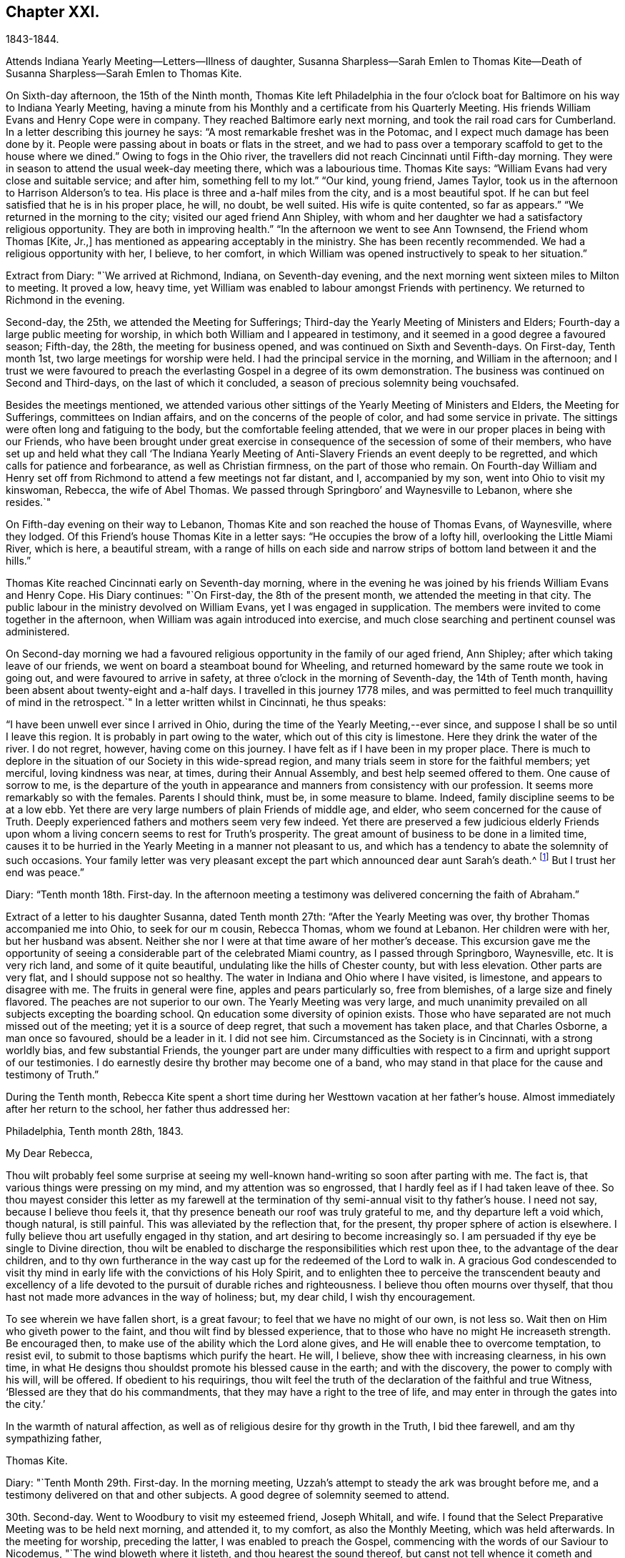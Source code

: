 == Chapter XXI.

1843-1844.

Attends Indiana Yearly Meeting--Letters--Illness of daughter,
Susanna Sharpless--Sarah Emlen to Thomas Kite--Death of
Susanna Sharpless--Sarah Emlen to Thomas Kite.

On Sixth-day afternoon, the 15th of the Ninth month,
Thomas Kite left Philadelphia in the four o`'clock boat
for Baltimore on his way to Indiana Yearly Meeting,
having a minute from his Monthly and a certificate from his Quarterly Meeting.
His friends William Evans and Henry Cope were in company.
They reached Baltimore early next morning, and took the rail road cars for Cumberland.
In a letter describing this journey he says:
"`A most remarkable freshet was in the Potomac,
and I expect much damage has been done by it.
People were passing about in boats or flats in the street,
and we had to pass over a temporary scaffold to get to the house where we dined.`"
Owing to fogs in the Ohio river,
the travellers did not reach Cincinnati until Fifth-day morning.
They were in season to attend the usual week-day meeting there,
which was a labourious time.
Thomas Kite says: "`William Evans had very close and suitable service; and after him,
something fell to my lot.`"
"`Our kind, young friend, James Taylor,
took us in the afternoon to Harrison Alderson`'s to tea.
His place is three and a-half miles from the city, and is a most beautiful spot.
If he can but feel satisfied that he is in his proper place, he will, no doubt,
be well suited.
His wife is quite contented, so far as appears.`"
"`We returned in the morning to the city; visited our aged friend Ann Shipley,
with whom and her daughter we had a satisfactory religious opportunity.
They are both in improving health.`"
"`In the afternoon we went to see Ann Townsend, the Friend whom Thomas +++[+++Kite, Jr.,]
has mentioned as appearing acceptably in the ministry.
She has been recently recommended.
We had a religious opportunity with her, I believe, to her comfort,
in which William was opened instructively to speak to her situation.`"

Extract from Diary: "`We arrived at Richmond, Indiana, on Seventh-day evening,
and the next morning went sixteen miles to Milton to meeting.
It proved a low, heavy time,
yet William was enabled to labour amongst Friends with pertinency.
We returned to Richmond in the evening.

Second-day, the 25th, we attended the Meeting for Sufferings;
Third-day the Yearly Meeting of Ministers and Elders;
Fourth-day a large public meeting for worship,
in which both William and I appeared in testimony,
and it seemed in a good degree a favoured season; Fifth-day, the 28th,
the meeting for business opened, and was continued on Sixth and Seventh-days.
On First-day, Tenth month 1st, two large meetings for worship were held.
I had the principal service in the morning, and William in the afternoon;
and I trust we were favoured to preach the everlasting
Gospel in a degree of its owm demonstration.
The business was continued on Second and Third-days, on the last of which it concluded,
a season of precious solemnity being vouchsafed.

Besides the meetings mentioned,
we attended various other sittings of the Yearly Meeting of Ministers and Elders,
the Meeting for Sufferings, committees on Indian affairs,
and on the concerns of the people of color, and had some service in private.
The sittings were often long and fatiguing to the body,
but the comfortable feeling attended,
that we were in our proper places in being with our Friends,
who have been brought under great exercise in
consequence of the secession of some of their members,
who have set up and held what they call '`The Indiana Yearly Meeting
of Anti-Slavery Friends an event deeply to be regretted,
and which calls for patience and forbearance, as well as Christian firmness,
on the part of those who remain.
On Fourth-day William and Henry set off from Richmond
to attend a few meetings not far distant,
and I, accompanied by my son, went into Ohio to visit my kinswoman, Rebecca,
the wife of Abel Thomas.
We passed through Springboro`' and Waynesville to Lebanon, where she resides.`"

On Fifth-day evening on their way to Lebanon,
Thomas Kite and son reached the house of Thomas Evans, of Waynesville, where they lodged.
Of this Friend`'s house Thomas Kite in a letter says:
"`He occupies the brow of a lofty hill, overlooking the Little Miami River,
which is here, a beautiful stream,
with a range of hills on each side and narrow
strips of bottom land between it and the hills.`"

Thomas Kite reached Cincinnati early on Seventh-day morning,
where in the evening he was joined by his friends William Evans and Henry Cope.
His Diary continues: "`On First-day, the 8th of the present month,
we attended the meeting in that city.
The public labour in the ministry devolved on William Evans,
yet I was engaged in supplication.
The members were invited to come together in the afternoon,
when William was again introduced into exercise,
and much close searching and pertinent counsel was administered.

On Second-day morning we had a favoured religious
opportunity in the family of our aged friend,
Ann Shipley; after which taking leave of our friends,
we went on board a steamboat bound for Wheeling,
and returned homeward by the same route we took in going out,
and were favoured to arrive in safety, at three o`'clock in the morning of Seventh-day,
the 14th of Tenth month, having been absent about twenty-eight and a-half days.
I travelled in this journey 1778 miles,
and was permitted to feel much tranquillity of mind in the retrospect.`"
In a letter written whilst in Cincinnati, he thus speaks:

"`I have been unwell ever since I arrived in Ohio,
during the time of the Yearly Meeting,--ever since,
and suppose I shall be so until I leave this region.
It is probably in part owing to the water, which out of this city is limestone.
Here they drink the water of the river.
I do not regret, however, having come on this journey.
I have felt as if I have been in my proper place.
There is much to deplore in the situation of our Society in this wide-spread region,
and many trials seem in store for the faithful members; yet merciful,
loving kindness was near, at times, during their Annual Assembly,
and best help seemed offered to them.
One cause of sorrow to me,
is the departure of the youth in appearance and
manners from consistency with our profession.
It seems more remarkably so with the females.
Parents I should think, must be, in some measure to blame.
Indeed, family discipline seems to be at a low ebb.
Yet there are very large numbers of plain Friends of middle age, and elder,
who seem concerned for the cause of Truth.
Deeply experienced fathers and mothers seem very few indeed.
Yet there are preserved a few judicious elderly Friends upon
whom a living concern seems to rest for Truth`'s prosperity.
The great amount of business to be done in a limited time,
causes it to be hurried in the Yearly Meeting in a manner not pleasant to us,
and which has a tendency to abate the solemnity of such occasions.
Your family letter was very pleasant except the
part which announced dear aunt Sarah`'s death.^
footnote:[Sarah Hayes, a valuable elder of Fallowfield Monthly Meeting,
and sister of Thomas Kite`'s mother.
Her death occurred Ninth month 16th, 1843.]
But I trust her end was peace.`"

Diary: "`Tenth month 18th. First-day.
In the afternoon meeting a testimony was delivered concerning the faith of Abraham.`"

Extract of a letter to his daughter Susanna, dated Tenth month 27th:
"`After the Yearly Meeting was over, thy brother Thomas accompanied me into Ohio,
to seek for our m cousin, Rebecca Thomas, whom we found at Lebanon.
Her children were with her, but her husband was absent.
Neither she nor I were at that time aware of her mother`'s decease.
This excursion gave me the opportunity of seeing a
considerable part of the celebrated Miami country,
as I passed through Springboro, Waynesville, etc.
It is very rich land, and some of it quite beautiful,
undulating like the hills of Chester county, but with less elevation.
Other parts are very flat, and I should suppose not so healthy.
The water in Indiana and Ohio where I have visited, is limestone,
and appears to disagree with me.
The fruits in general were fine, apples and pears particularly so, free from blemishes,
of a large size and finely flavored.
The peaches are not superior to our own.
The Yearly Meeting was very large,
and much unanimity prevailed on all subjects excepting the boarding school.
Qn education some diversity of opinion exists.
Those who have separated are not much missed out of the meeting;
yet it is a source of deep regret, that such a movement has taken place,
and that Charles Osborne, a man once so favoured, should be a leader in it.
I did not see him.
Circumstanced as the Society is in Cincinnati, with a strong worldly bias,
and few substantial Friends,
the younger part are under many difficulties with respect to a
firm and upright support of our testimonies.
I do earnestly desire thy brother may become one of a band,
who may stand in that place for the cause and testimony of Truth.`"

During the Tenth month,
Rebecca Kite spent a short time during her Westtown vacation at her father`'s house.
Almost immediately after her return to the school, her father thus addressed her:

Philadelphia, Tenth month 28th, 1843.

My Dear Rebecca,

Thou wilt probably feel some surprise at seeing my
well-known hand-writing so soon after parting with me.
The fact is, that various things were pressing on my mind,
and my attention was so engrossed, that I hardly feel as if I had taken leave of thee.
So thou mayest consider this letter as my farewell at the
termination of thy semi-annual visit to thy father`'s house.
I need not say, because I believe thou feels it,
that thy presence beneath our roof was truly grateful to me,
and thy departure left a void which, though natural, is still painful.
This was alleviated by the reflection that, for the present,
thy proper sphere of action is elsewhere.
I fully believe thou art usefully engaged in thy station,
and art desiring to become increasingly so.
I am persuaded if thy eye be single to Divine direction,
thou wilt be enabled to discharge the responsibilities which rest upon thee,
to the advantage of the dear children,
and to thy own furtherance in the way cast up for the redeemed of the Lord to walk in.
A gracious God condescended to visit thy mind in early
life with the convictions of his Holy Spirit,
and to enlighten thee to perceive the transcendent beauty and excellency of
a life devoted to the pursuit of durable riches and righteousness.
I believe thou often mourns over thyself,
that thou hast not made more advances in the way of holiness; but, my dear child,
I wish thy encouragement.

To see wherein we have fallen short, is a great favour;
to feel that we have no might of our own, is not less so.
Wait then on Him who giveth power to the faint, and thou wilt find by blessed experience,
that to those who have no might He increaseth strength.
Be encouraged then, to make use of the ability which the Lord alone gives,
and He will enable thee to overcome temptation, to resist evil,
to submit to those baptisms which purify the heart.
He will, I believe, show thee with increasing clearness, in his own time,
in what He designs thou shouldst promote his blessed cause in the earth;
and with the discovery, the power to comply with his will, will be offered.
If obedient to his requirings,
thou wilt feel the truth of the declaration of the faithful and true Witness,
'`Blessed are they that do his commandments,
that they may have a right to the tree of life,
and may enter in through the gates into the city.`'

In the warmth of natural affection,
as well as of religious desire for thy growth in the Truth, I bid thee farewell,
and am thy sympathizing father,

Thomas Kite.

Diary: "`Tenth Month 29th. First-day.
In the morning meeting, Uzzah`'s attempt to steady the ark was brought before me,
and a testimony delivered on that and other subjects.
A good degree of solemnity seemed to attend.

30th. Second-day.
Went to Woodbury to visit my esteemed friend, Joseph Whitall, and wife.
I found that the Select Preparative Meeting was to be held next morning, and attended it,
to my comfort, as also the Monthly Meeting, which was held afterwards.
In the meeting for worship, preceding the latter, I was enabled to preach the Gospel,
commencing with the words of our Saviour to Nicodemus,
"`The wind bloweth where it listeth, and thou hearest the sound thereof,
but canst not tell whence it cometh and whither it goeth;
so is every one that is born of the Spirit.`'

Eleventh month 1st. Fourth-day.
Went with my wife to Germantown, to attend the funeral of my aged relative, Lydia Jones.
At the ground I had a short testimony to deliver in much weakness.
The inward feeling of corruption has of late much attended me,
and the need of forgiveness,
together with the washing of regeneration and the renewing of the Holy Ghost.

2nd. Fifth-day.
A large assembly at our week-day meeting, by reason of a marriage.
Best help was near, quieting and settling the minds of many;
so that unexpectedly we had a good meeting,
and testimony was borne to the sufficiency of the immediate
teaching of the Lord Jesus Christ by his Spirit.

9th. Fifth-day.
My wife being under appointment,
and I invited to attend the marriage of Lloyd Balderston and Catharine Canby,
we were present on the occasion.
The deportment of my young friends, and their manner of speaking, were satisfactory.
We had a religious opportunity in the evening, in which something was communicated.
The glorious condition of the redeemed,
who have been prepared to stand before the Throne, and to sing the new song,
was the principal theme.`"

Thomas Kite to his daughter Rebecca.

Eleventh month 6th.

This has been the day of our Quarterly Meeting;
of course a day of exercise and anxiety to me.
I understand the women had a trying time.
We had also one rather of suffering.
But it is nothing new for those who are honestly endeavouring to fill
up the measure of duty to have to partake of sufferings.
If we can but be favoured to bear it in a proper spirit,
it will assuredly be sanctified to us,
and tend to our advancement towards that kingdom where
sorrow and suffering are no more experienced.

To the Same.

Eleventh month 18th.

The occurrences at Westtown strikingly illustrate the uncertainty of temporal things;
the school opened under favourable auspices and looked smiling; in a few days,
indisposition was common with teachers and scholars, and since,
a few cases of a dreadful disease +++[+++scarlet fever]
has appeared.
But however changeable the events which happened in our lot, the Lord reigneth,
and in his boundless goodness He can bless every dispensation to his dear children,
and will do it?
as He is rightly sought unto.
That this may be the effect of my dear daughter`'s share of the present affliction,
and of all others, is the desire of her affectionate father.

Diary: "`Eleventh month 21st. I attended the North Meeting from a secret impulse.
It proved through Divine favour a comfortable time.
I stood up and recited the Apostle Peter`'s petition for the believers,
as contained in his first general epistle, '`The God of all grace,
who hath called us unto his eternal glory by Christ Jesus,
after that ye have suffered awhile, make you perfect, stablish, strengthen, settle you;
to Him be glory and dominion forever and ever.
Amen.`'
I had an open and relieving time in testimony,
and was followed by Elizabeth Pitfield in a lively communication,
after which Sarah Hillman was solemnly engaged in supplication.

25th. Seventh-day.
This day I was remarkably engaged in private labour,
having had four religious opportunities, two with individuals,
one with a Friend and his wife, and the other with a mother and her daughter,
all to good satisfaction, being enabled to enter into sympathy with deeply-tried minds,
and strengthened to offer them encouragement, as well as to extend counsel to others.

26th. First-day.
The morning meeting was silent.
In the afternoon I had a testimony to bear, reviving this passage from Ecclesiasticus,
'`My son, if thou come to serve the Lord, prepare thy soul for temptation.`'
The discouraged were addressed, and various promises revived of a consoling character.
The evening meeting was large, and William Evans ministered therein acceptably.

28th. Third-day.
At Frankford Monthly Meeting.
I was drawn forth in supplication.

Twelfth month 3rd. First-day.
I was engaged in testimony in the morning and again in the afternoon,
on each occasion to the relief of my mind.
My concern of the morning was of a more general nature;
in the afternoon a tried and afflicted state was much before me;
such were encouraged to trust in the Lord;
and the passage from one of the Apochryphal books was rehearsed,
'`Look at the generations of old, and see,
did ever any trust in the Lord and was confounded?
or did any abide in his fear and was forsaken?
or whom did He ever despise that called upon Him?`'
In the evening our friend, John Pease, ministered to a very large and, apparently,
a very attentive auditory.`"

In writing to his son in Cincinnati, a few days previous to the last date,
Thomas Kite thus unfolds the earnest concern that dwelt upon his mind:
"`If anything interesting should occur in your Monthly Meeting, please let me know of it.
I feel much solicitude for Friends of your city, that they may be sound in principle,
consistent in practice, and witness a growth in vital religion.
For none of them am I '`more concerned than for thee, my beloved son.
Mayest thou be strengthened to bear the cross of Christ faithfully,
and follow the Captain of salvation in the way of his own blessed leadings.
Then, I am satisfied, He would guide thee by his counsel even in the things of this life,
but eminently so as regards those things which pertain to the spiritual life.
Though eternal life be the great promise of the Gospel,
yet temporal blessings are not excluded.
'`Seek ye first the kingdom of Heaven and the
righteousness thereof,`' said our Holy Redeemer,
'`and all these things,`' alluding to what we need
for the comfort and support of our bodies,
'`shall be added unto you.`'

Diary: "`Twelfth month 6th. Fourth-day.
Much depressed under a sense of my unworthiness;
nevertheless feeling a gentle drawing to attend the meeting for the Southern District,
I went to it, and was somewhat refreshed.
A circumstance related in chapter 13th of the second book of Kings,
was brought before me, '`And Elisha died, and they buried him.
And the bands of the Moabites invaded the land at the coming in of the year;
and it came to pass, as they were burying a man, that behold, they spied a band of men;
and they cast the man in the sepulchre of Elisha;
and when the man was let down and touched the bones of Elisha, he revived,
and stood up on his feet.`'
A communication was delivered on the subject, with some enlargement of heart,
and to a degree of comfort.
Our friend, Lydia Dean, afterwards ministered acceptably.

24th. First-day.
Since the last record I have been occasionally engaged in small religious services,
but there has not been an openness to note them down.
My prevailing feelings have been those of depression,
under a deep consciousness of having fallen short,
and a conviction of the need of experiencing the
further operation of the baptism which cleanses.
This day, however, I appeared in testimony in our morning meeting,
commencing with the words of the apostle, '`There remaineth, therefore,
a rest to the people of God.`'`"

Thomas Kite to his daughter Susanna.

Twelfth month 22nd, 1843.

My Dear Daughter:--By a letter from thy sister to her aunt Mary,
we have heard today of the sickness of thy little Elizabeth.
We sympathize with thee in this renewed call upon thy maternal solicitude,
but hope thou wilt be strengthened to confide in the
goodness and superintending care of thy heavenly Parent.
How many are the anxieties and troubles through which we have to pass,
and yet bow consoling to believe that they all
are designed to work together for our good.
"`These light afflictions, which are but for a moment,
shall work out for us a far more exceeding and eternal weight of glory.`"
Such is the testimony of that dignified apostle,
who had learned in whatever state he was,
"`therewith to be content,`" and who exhorted others "`to rejoice evermore,
and in everything give thanks.`"
This is what I believe my clear Susanna is aiming at;
yet it is sometimes difficult to come to, but through Divine aid, not unattainable.
How striking is the trust and confidence displayed by the prophet, when he said,
"`Although the fig tree shall not blossom, neither shall fruit be in the vine:
the labour of the olive shall fail, and the fields shall yield no meat;
the flock shall be cut off from the fold, and there shall be no herd in the stall;
yet I will rejoice in the Lord, I will joy in the God of my salvation.`"

Diary: "`Twelfth month 27th. Fourth-day.
At the Western Meeting I was enabled to approach
the Throne of Grace in vocal supplication.

30th. Seventh-day.
Attended the funeral of Amy, a daughter of my friends, B. and A. Albertson,
who died of scarlet fever, aged three and a half years.
In the evening my wife and I were with the family,
and an opportunity of religious retirement occurred, in which I had service,
both in ministry and prayer.

31st. First-day.
I was silent at the three meetings.
In the evening my wife and I sat awhile with our friends, Joseph and Hannah Snowdon,
whose daughter Jane died in the morning of scarlet fever.
I had to address the bereaved parents with words of comfort.

First month 1st, 1844.
Second-day.
I attended the funeral of the dear child mentioned above.
Sitting with the parents and a few friends, preparatory to removing the body,
a sweet solemnity prevailed, and our friend, Elizabeth Evans, ministered acceptably;
after which I revived the case of the disciples, when they were assembled,
the doors being shut, for fear of the Jews.
It is recorded, '`that then came Jesus and stood in the midst, and saith unto them,
Peace be unto you; and when He had so said, He showed them his hands and his side.

2nd. Third-day.
At the North Meeting, where was a marriage.
I had to speak of the calling of Nathanael.
Afterwards our friend, Samuel Bettle, appeared in testimony.
It seemed a favoured meeting.`"

Thomas Kite to his daughter Rebecca.

First month 5th, 1844.

There are many cases of scarlet fever in the city, I believe, as well as in the country.
On Seventh-day last I was at the funeral of little Amy Albertson;
on Second-day that of Jane Snowdon; on Fourth-day, that of a child of Levi B. Stokes,
each having died with that disease.
T+++.+++ F. Scattergood`'s daughter is low with it, and B. A.`'s son Charles, has been taken sick.
Samuel Leeds`' wife died a few nights since; she had a cold,
but her removal was sudden and unexpected.
Many are the warnings the living have, and yet too few seem to take it to heart.
A preparation for the everlasting kingdom of
righteousness and peace is the one thing needful,
yet how many are passing along without earnestly seeking it!
Mayest thou and I, my daughter, be of the number of the wise in heart,
who are taking the counsel of Him who is the way, the truth, and the life,
as well as the Light of men.
"`Walk while ye have the light, lest darkness come upon you;
for he that walketh in darkness knoweth not whither he goeth.
While ye have the light, believe in the light, that ye may be the children of the light.`"

I have been pleasantly engaged today.
John Jones`' legacy was divided amongst the members of the school corporation,
to distribute to necessitous individuals.
I obtained some for thy aunt Mary`'s friend, A. D., for Susan K., E. H.,
thy grandmother`'s acquaintance, R. Y., and divers others.

To the Same.

First month 13th.

I take a small piece of paper because I have little to say,
yet was unwilling to permit the stage to depart without some testimonial of my regard.
My desire for thee, as for myself is, that as we grow in years,
we may experience a greater willingness to bear the cross of our Holy Redeemer,
and become qualified by experience to say, with a devoted follower of the Lord Jesus,
"`I am crucified with Christ, nevertheless I live; yet, not I, but Christ liveth in me;
and the life which I now live in the flesh, is by faith in the Son of man, who loved me,
and gave himself for me.`"

Diary: Same date.
"`Seventh-day.
For many days past, I have felt, to my humiliation, the prevalence of the carnal mind;
but this day I have, through mercy, been renewed with some sensations of the Divine life,
so that I was enabled in some degree, to enter into sympathy with, and minister to,
a friend, who hath many temptations and trials to endure.

14th. First-day.
I was once more enabled to bear a public testimony in our morning meeting,
in sympathy with some sincere-hearted travellers, who are under discouragement,
because of the withdrawing of the light of their dear Master`'s countenance.
I commenced with the words of our Lord, '`Can the children of the bride-chamber fast,
while the bridegroom is with them?
the days will come when the bridegroom shall be taken away from them,
and then shall they fast in those days.`'
Silence was my lot in the other meetings,
and aspirations arose in them to the Fountain of Purity,
that I may be washed and purified,
and made meet for the inheritance of the saints in light.

16th. Third-day.
My friend, Samuel Spencer, has come to town for medical advice, and is very ill.
Calling at the house where he is confined, I was invited to see him.
He seemed clear in his mind.
I apprehended the time of his dismissal from this state of being was near, and felt,
and had to express my trust, that all would be well;
'`not by works of righteousness which we have done, but of his mercy He saveth us,
by the washing of regeneration, and the renewing of the Holy Ghost.`'
19th. Sixth-day.
I was permitted to dip into feeling with an exercised traveller towards the city of God,
and to hand forth a word of encouragement.

20th. Seventh-day.
This morning I met with two dear friends,
who had been passing through deep conflict of spirit,
of which I was renewedly made sensible, and to whom way opened to minister.

22nd. Second-day.
I went to Moreland, and attended the funeral of Samuel Spencer,
who deceased the night of the 19th inst.
His death is a great loss to the meeting he belonged to,
as well as to his near connections.
A sweet feeling of the blessedness of the everlasting rest of the righteous attended;
and a firm belief that he had been through redeeming love and mercy,
prepared to enter into it.
I had to express the substance of these feelings, as did also our friend, Alice Knight.

26th. Sixth-day.
A day of deep depression and mental conflict; yet,
calling on business at a friend`'s house in the evening, my mind became tranquillized,
and I was enabled to minister, to my comfort, to some present,
who were no strangers to hidden exercises and baptisms unto death.

28th. First-day.
The states were respectively addressed of such as such
as think themselves rich whilst they are poor,
being destitute of the true riches; and of such as feel themselves poor,
yet being the Lord`'s poor, and trusting in Him, may be considered to be rich in faith,
and heirs of the kingdom which He hath promised to them that love Him.`"

Thomas Kite to his daughter Rebecca.

Second month 3rd.

In conclusion,
the desire again arises that thou may give thyself without reserve to the Lord.
"`Ye are not your own, but are bought with a price;
wherefore glorify God with your bodies and with your spirits which are his.`"
Salute in my name dear Abby Williams;
tell her that "`all things shall work together for good to them that love
God;`" and "`He that keepeth Israel shall neither slumber nor sleep.`"

Diary: Second month 15th. Fifth-day.
During the interval since the last record,
I have passed through some seasons of deep depression.
In our mid-week meeting on the 8th inst., I was raised up to minister,
which afforded a peaceful feeling to my mind.
Again I was permitted to sympathize with the mourners on First-day afternoon the 11th,
and have of late had some service in private opportunities.
In our meeting today I arose with a sweet impression,
and was helped to open doctrine and counsel from the words of the apostle,
'`I beseech you brethren, by the mercies of God,
that ye present your bodies a living sacrifice, holy and acceptable unto God,
which is your reasonable service; and be ye not conformed to this world,
but be ye transformed in the spirit of your mind,
that ye may prove what is that good and acceptable and
perfect will of God concerning you.`'

Second month.
On the morning of one of the First-days of the week this month,
(probably the 11th,) Thomas Kite was led sweetly to address his family.
He said he remembered that the Saviour said to his disciples,
"`Ye are the Light of the world;`" and again He said, "`I am the Light of the world.`"
He then expressed his earnest desire that those present
might so partake of the Light of the Saviour,
as to shine in their respective places, and be as lights in the world.

On the 18th he wrote to a young friend;
"`The work of the soul`'s redemption is a great work;
and many conflicts of spirit we must all pass through in whom this work is going on.
If the Great Master has any special service for thee in his Church,
beyond being a preacher of righteousness in life and conversation,
which every follower of Christ is called to, He will not fail to manifest it to thee,
and in his own time endue with strength and clearness for his own work.
Be thou faithful in a little, and He will make thee ruler over more.`"

Diary: Second month 22nd. Fifth-day.
"`Having for a considerable time felt drawings to visit
Friends of Salem Quarterly Meeting in their different meetings,
I obtained a minute for that purpose from our Monthly Meeting held this day.
Dougan and Asenath Clark were with us,
being about to embark for Great Britain on a religious visit.

25th. First-day.
In the afternoon I was drawn into sympathy with the afflicted of various classes.
I was engaged in communication, beginning with the words of our Lord,
'`Blessed are they that mourn, for they shall be comforted.`'

26th. Second-day.
My brother James and his wife having heard this day of the death of their daughter Eliza,
aged a few months, at the house of her uncle, Samuel Boyce, in Lynn, Massachusetts,
my wife and I went to visit them in the evening.
A religious opportunity occurred,
in which I was concerned to address them on the afflicting occasion.

Third month 1st. Sixth-day.
Set out on my visit to the meetings of Salem Quarter,
accompanied by my kinsman James E. Greeves.
Lodged at George Mickle`'s, near Woodbury.
Previous to leaving the family, the next morning,
(2nd,) a religious opportunity took place,
in which I was concerned to address the heads of the family and the children.
Dear Mary Mickle expressed a few words at the close.
Went to Greenwich, and lodged at cousin Moses Sheppard`'s.

3rd. First-day.
At Greenwich Meeting I was helped to relieve my mind towards various states;
close things were said to some, and consolation offered to others.
Dined with my aged friend, John Sheppard.
He and his daughter Mary, accompanied us to his son Clarkson`'s to tea.
An opportunity of religious retirement took place in the evening,
and I had to address an individual present from the words of Christ to Nathanael,
'`Before that Philip called thee, when thou wast under the fig tree, I saw thee.`'
Mary Sheppard had a short communication.

6th. Fourth-day.
After a sitting in the family where we lodged,
in which ability was granted to address the heads of it, we went to Salem Meeting.
Here I was again enabled to preach the Gospel of Christ,
and to divide the Word to various states; leaving the meeting-house in peace.
Went to the house of Hope, the widow of Paul Scull, who has lately departed this life.

7th. Fifth-day.
Again this morning, the widow, her only son, her married daughter and son-in-law,
being together, I had to address the three last in Gospel love.
Went to Pilesgrove Meeting,
and had cause to acknowledge the renewed extension of
Divine regard in qualifying to plead with the people.
Returned to the widow`'s to dine.
When about leaving the house, the covering of silence overspread us,
under which my mouth was opened in prayer for the various members of the family,
that the afflictive dispensation of late meted out, might be blessed to them.
Went to my beloved aged friend, Joseph Whitall`'s, to lodge.

8th. Sixth-day.
At Woodbury Meeting.
I had an open time in communication,
commencing with the language of the Most High by the Psalmist,
'`Gather my saints together unto me,
those that have made a covenant with me by sacrifice.`'
In the afternoon returned home in a state of peaceful poverty.`"

In reference to this visit, he writes to his daughter Rebecca: "`On the whole,
I feel glad I have been out, and that this debt of Gospel love has been paid.`"

Diary: "`Third month 10th. First-day.
Our morning meeting seemed favoured.
It was mostly held in silence, yet towards the close,
I was engaged in the solemn service of supplication.
The afternoon meeting seemed to me a low time.
S+++.+++ Biddle appeared in the evening, and Elizabeth Evans was engaged in prayer.

13th. Fourth-day.
Feeling a draft thereto, I attended the meeting for the Southern District.
The prophet Ezekiel`'s vision of the holy waters being before me,
something was spoken relative thereto, and also on other subjects which presented.
I felt calm and peaceful after the meeting,
which I esteem a renewed instance of merciful regard from Him whom,
however unworthy I am, I desire to serve in the Gospel of his Son.

14th. Fifth-day.
Openings attended at our week-day meeting concerning John`'s baptism and that of Christ;
they were both spoken to;
and those addressed who are now under the administration of the latter,
feeling it operating upon their pride, impurity, earthly affections,
and whatever in them the Lord`'s controversy is against.
These were counselled patiently to endure until the Heavenly Refiner has done his office,
and the soul is prepared rightly to rejoice.
The same day a friend whom I much love,
spoke to me incautiously in commendation of my service,
which introduced me into exercise and fear:
'`Lord preserve me in self-abasedness before thee;
and grant that all I do may be with a single eye to thy glory.`'

17th. First-day.
In the morning I attended the North Meeting from a secret impulse, and was silent therein.
In the afternoon, at our own meeting,
laboured a little to encourage the '`prisoners of hope.`'
In the evening I had a testimony to bear to the nature of spiritual worship;
after which Hannah Gibbons and Samuel Cope were engaged in Gospel communications.
I believe the meeting closed too soon.

20th. Fourth-day.
The remains of Deborah Hutton, daughter of Richard and Ann Wetherall,
were interred yesterday in the burying-ground belonging
to Friends of Chester Meeting (Pennsylvania).
Way did not open for my attendance; but today I went to that meeting,
and there met with the husband, parents, and other relations of the deceased;
and we were favoured with a solemn season,
in which ability was furnished to preach the Gospel of life and salvation,
and to comfort the mourners.

21st, Fifth-day.
Unexpectedly it seemed to be my duty to sit with Friends of Newtown Meeting;
accordingly I went thither.
It proved a low time,
yet some capacity seemed furnished to set forth
the necessity of our experiencing regeneration,
and also that there is a '`needs be`' for the afflictions
which our merciful Father permits to befall us.

Fourth month 1st. Second-day.
I went to the funeral of Rest, the wife of my brother-in-law, Benjamin Cope.
During the opportunity before the removal of the corpse,
it appeared to be my place to bend the knee in vocal supplication.
At the grave Sarah Emlen addressed an individual present in a very close manner,
yet under the influence of Gospel love.

4th. Fifth-day.
At Westtown.
In the morning meeting Sarah Emlen commenced the vocal service,
followed by William Scattergood and William Evans,
after which I had a communication from the Scripture passage,
£ He that being often reproved hardeneth his neck, shall suddenly be destroyed,
and that without remedy.`'
Some who had often been reproved, both immediately and instrumentally,
were reasoned with; and others who had entered into covenant with the Lord,
were encouraged.
The examination closed in the evening.

7th. First-day.
I had a testimony to bear in the afternoon meeting, and in the evening +++[+++had]
a private opportunity with a valuable young friend.

8th. Second-day.
Much oppressed with the prevalence of the earthly nature.
Our Preparative Meeting of Ministers and Elders was to me a low time.

9th. Third-day.
Felt somewhat relieved of the deep depression I have laboured under for several days,
and my mind was turned to the North Meeting.
After our friend, John Pease, had appeared in testimony,
I had to speak of the excellency of that living
faith which is the substance of things hoped for,
and the evidence of things not seen, by which the holy ancients obtained a good report.
The subject was illustrated by bringing into view the case of the prophet Elisha,
when the King of Syria sent an army to apprehend him.
The meeting seemed to be in a good degree favoured.

B+++.+++ Hoyle to Thomas Kite

Mount Pleasant, Fourth month 20th, 1844.

Dear Friend:--Feeling under obligation for thy two last acceptable communications,
and also, I trust, an inclination to salute thee under feelings of brotherly love,
I cannot easily let the present opportunity of
conveyance pass without dropping thee a few lines.
I noticed in thy last an intimation not to remain in any present engagement,^
footnote:[Superintendent of Mount Pleasant Boarding School.]
to the hindrance of more important concerns.
For this token of the kind remembrance of my distant friend,
I hope to feel gratitude to that Almighty Caretaker,
who at times puts into the hearts of fellow travellers to remember one another for good.
I desire to be continued in thy remembrance.
I have had, if I may be permitted to unbosom my feelings,
some descendings into low places for several months past,
yet not without an evidence now and then afforded,
that I am under the protecting care of the Shepherd of Israel.
Believing that these dispensations are profitable,
I dare not wish for it to be otherwise ordered, but am bound to acknowledge that,
'`Good is the Lord, and worthy to be praised.`'
'`His will is our sanctification;`' and that work
is completed in us as we are found doing it,
or suffering it to be done in us.
May the Lord enable us more fully to drink of the cup that He drank of,
and to be baptized with the baptism that He was baptized with;
for hereby are we kept in our proper allotments.

Your annual assembly is perhaps by this time over.
Has the ministry been of that description which tends to bring '`under
the cross of Christ '`? The accounts from your side latterly have been,
so far as I have seen them, favourable, and heartily do I wish it may prove so.
I am not without fears that there may be that among us,
which may be likened to £ wine mixed with water.`'
Unless the Blessed Head of the Church interposes
for his cause`' sake and for his honour`'s sake,
there may be those liberated by some of the Yearly Meetings, even to cross the sea,
whom He has not sent.
These cannot profit the people at all,
but must add affliction to the true burden-bearers where they may travel.
These remarks do not apply to any such cases
that may have been before your Yearly Meeting;
but surely there is a want of true discerning in some directions.

Fifth month 13th. Sixth-day.
Our Yearly Meeting has been held, which was upon the whole a favoured season;
the Meeting for Ministers and Elders particularly so.
Our friend, Sarah Emlen,
was set at liberty to visit the churches in Great Britain and Ireland.
We had the company of John Pease, Isabel Casson, and Rachel Priestman,
the latter of whom obtained a returning certificate.
Yesterday in our Monthly Meeting I was drawn forth in vocal supplication,
and had afterwards a short communication.
Isabel Casson and Rachel Priestman appeared in testimony.`"

During the spring of this year symptoms of a pulmonary
affection appeared in Susanna Sharpless.

Fifth month 5th, her sister Rebecca writing of her then condition, says:
"`Dear uncle +++[+++Thomas Kite,]
I cannot but feel sad when I call to mind the suffering,
emaciated frame of a sister so tenderly beloved,
and feel that ere long she may be taken from us.
She is very sensible of her situation, and is, I believe,
desiring to be prepared either for life or death.
She told me she had not asked to be restored,
though she felt keenly the prospect of parting from her husband and children.
May we all seek for resignation to the Divine will,
and urn murmuringly drink of whatever cup He may see meet to hand us.`"

On the 11th the doctor said she seemed better.
There was more to hope but much to fear.
The invalid that day, after a hard spell of coughing,
(alluding to the idea of some that the fine summer weather would improve her health),
said, "`It wall take more than pure air to cure that cough.`"

About the middle of the Fifth month, Thomas Kite visited his sick daughter,
and attended Cain Quarterly Meeting.
Fifth month 24th he writes to his daughter Rebecca:

"`I propose sending this letter by a young Friend of Ohio,
and a member of Indiana Yearly Meetiug, who is about to become a scholar at Westtown.
Her mother spoke to W. E. and me at Richmond last fall concerning her,
and has since by letter commended her to our care.
She seems amiable and intelligent,
and I wish thee to pay some attention to her as a stranger.
I should think her health would be benefitted by frequent walking.
Above the desire I feel for her improvement in useful knowledge, the prevalent one is,
that religious impressions may be deepened,
and she favoured to return to her friends a decided
lover of the cross of our Lord Jesus Christ,
which crucifies the world with every evil affection.

We feel anxiously solicitous respecting thy dear sister.
When we consider what she has been, and is to us,
and what she is to her dear husband and children, it is natural that we should feel.
I have not, however, yet given up all hope that she may be restored to us for a season,
but I wish to endeavour to stand resigned to the dispensations of our heavenly Father,
fully believing the Judge of all the earth will do right,
and that He can make up to bereaved ones every loss, sanctify every affliction,
and prepare his children to join the innumerable company,
who had not only "`come out of great tribulation,`" but also "`washed
their robes and made them white in the blood of the Lamb.`"

Our friend, Lydia Dean, seems gradually declining.
I have been to see her several times since her confinement to her room.

Thy mother and I have just returned from Sarah E. Oresson`'s,
whither we went to say farewell to Sarah Emlen.^
footnote:[About to embark to Europe on a religious visit.]
A time of religious retirement took place,
in which some precious feelings were experienced,
and some expressions of sympathy with our dear friend,
and also with her companion who remained at home.

Thomas Kite to his son Thomas.

Fifth month 27th. 1844.

My Dear Son:--Thy sister Rebecca`'s letter has, no doubt,
apprised thee of our dear Susan`'s illness.
It will be eight weeks tomorrow since she was taken sick.
She was at the time, as well as her husband,
under appointment to attend the Yearly Meeting,
and we were anticipating the satisfaction of having them in the city,
but it was otherwise ordered; and we have had a time of great anxiety.
The disease was at first a catarrh fever, afterwards it turned to bronchitis,
attended with severe cough and other distressing symptoms.
However desirous thy mother was of paying thee her long talked of visit,
of course she could not positively decide on anything
whilst thy sister remained in this critical state,
and for that reason we have forborne writing until some change should take place.

Thy uncle Nathan and thy mother returned from East Bradford last evening,
and report the dear invalid better, so that the prospect now is, should she continue so,
for thy mother to be at Pittsburg in time to take the steamer
Majestic on Seventh-day the 29th of the Sixth month.
But as Susan is still very weak, and a relapse may take place,
I wish thee not to be too sanguine in expecting thy mother,
and endeavour to bear it with fortitude shouldst thou meet with a disappointment.

To the Same.

Fifth month 29th.

Cousin Rebecca Haverstick`'s funeral was largely attended, and was a solemn time.
A testimony was delivered at the house,
in which the confidence was expressed that she had known the washing of regeneration,
and was safely landed in the realms of bliss.
R+++.+++ Collins appeared in prayer.
At the grave Sarah Hillman had a testimony to bear, commencing with,
"`They shall hunger no more, neither thirst any more;
neither shall the sun light on them, nor any heat,
for the Lamb which is in the midst of the throne shall feed them,
and shall lead them unto living fountains of water;
and God himself shall wipe away all tears from their eyes.`"
It seemed to be her belief that our kinswoman had been admitted to
participate in the blessedness enjoyed by the redeemed.

It seems as if I could scarcely let any letter depart without the expression of the wish,
that, with respect to thee, lies nearest to my heart, which is,
that as thou art growing in years, thou mayest be growing in grace;
not on]y avoiding the very appearance of evil, but that,
cheerfully taking up the cross of Christ, the dear Redeemer,
thou mayest be found following Him in the regeneration.
In our dear cousin`'s case we see how uncertain is time;
may it be increasingly thy concern to be found ready when the call is issued, "`Steward,
give an account of thy stewardship, for thou mayest be no longer steward.`"

Thomas Kite to his daughter Rebecca.

Fifth month 31st, 1844.

The accounts we receive of thy sister`'s state in various ways,
seem rather more encouraging.
I am aware, however, that she remains much indisposed.
There is sympathy due to her and her valuable companion, as well as to other dear friends.
I feel for thee, my dear daughter;
between thy school duties and thy natural desire to be with thy sister,
I suppose thou hast some struggles.
However,
by this time thou hast learned that many trying things
have to be borne in our journey through life.
I observed in one of thy letters a remark, to the effect,
that thou hadst been enabled to attend with cheerfulness to thy classes.
I am glad of it, and hope thou wilt continue,
whilst Westtown remains to be thy proper place,
to discharge thy engagements there with fidelity.
Catharine W. Morris is quite unwell, also Rebecca Folwell; the latter, it is thought,
can hardly recover.
Our aged friend, Gulielma Widdifield, is confined to the house with indisposition,
and Jane Peirce was absent from Monthly Meeting yesterday, from the same cause.

We have had an intimation that Joseph Edgerton will probably soon be here,
having in view to attend some meetings within the limits of our Yearly Meeting,
and also to be at that held for New England.
The latter part of his prospect I should think would not be very pleasant to him.

In the beginning of the Sixth month, Thomas Kite,
whose heart was closely drawn towards his suffering daughter, paid her another visit.
He found her not quite so well as she had previously been, the effect, it was thought,
of damp and rainy weather.

On the 10th, Rebecca Kite writing of her sister says:
"`The doctor thinks her disease has now assumed a decidedly consumptive form,
and notwithstanding an increase of strength, he does not feel at all encouraged.
I have watched her now week after week, and my mind but strengthens in the belief,
that ere very long we will have to part with one whose uniform
kindness and loveliness has closely entwined her round our hearts.
On Seventh-day she said, alluding to the time when I should no longer have a sister,
'`I could remember how much we had loved each other and had enjoyed being together.
She had not indulged herself with thinking that
we should recognize our friends in another world;
she thought that would be a matter of little moment if she could only
be found worthy to obtain the lowest seat in the Heavenly Kingdom.`"

Thomas Kite to his daughter Rebecca.

Sixth month 18th.

Thy mother and I are much obliged to thee for
keeping us informed of the state of thy sister;
her situation, we are aware, is critical,
and we cannot calculate on her being raised again to health,
unless such should be His determination to whom all things are possible.
Great as will be the trial to myself, and to others of my family,
to part with this long-cherished and beloved member of our circle,
it will no doubt be more keenly felt by her beloved partner.
To him and the children the loss will be great.
May our merciful Father in Heaven strengthen and comfort him, and care for them.

Ever since I saw thee last, I have felt at times some solicitude on account of thy health.
I wish thou wouldst make an effort to regain thy former habits of walking,
particularly in the morning,
even if thou hast to omit some sewing and some
writing to obtain the time to accomplish it.

Sixth month 21st. Susanna Sharpless was a little stronger, but had a suffering day.
She said she did not think herself any better.
The disease was a flattering one,
and she thought the many changes were calculated to unsettle the mind.
A Friend (J. E.) who at this time visited her,
remarked afterward her "`bright and cheerful countenance`" and
"`the gathering of solemnity`" which was at times upon it.
He thought we need not say of such as she was, "`they would be blest,
they were blest already.`"

Thomas Kite to his son Thomas.

Sixth month 25th.

I received a letter from thee a few days ago,
in which thou speaks of thy mother`'s proposed visit.
She came home from Aaron`'s on First-day evening, and left thy sister in a declining way,
so much so that she cannot feel easy to leave home,
for fear she should be called away in her absence.
Since I last wrote to thee Susanna`'s disease has assumed a
more marked character of pulmonary consumption.
No calculation can be made as to how long she may last.
It is no doubt a great trial to thy mother to give up her proposed visit,
and it will be so to thee to be disappointed.
To you both and to us all,
it will be a severe affliction to part with our loved and cherished one,
whose amiable qualities, and faithful performance of her duties, as wife, mother,
child and sister, have won our affection in no ordinary degree.
It has seemed her great object to make those around her comfortable;
and she appeared to be prepared for greater usefulness in the Church.
But we are poor judges of what is best.
"`Shall not the Judge of all the earth do right?`"
was the question of faithful Abraham.
No doubt He will; and however we may feel, it is our duty to submit,
and look to the Lord alone for consolation, who in his own time, if we murmur not,
will comfort all that mourn.

With renewed desires for thy preservation in the fear of the Lord,
in bearing thy daily cross, and in obedience to all the dictates of the Holy Spirit,
I am thy affectionate father.

A black boy, twelve years old, who died some time since, I think of consumption,
said near his close, "`God is my Creator, Christ is my Redeemer,
the Holy Spirit is my Sanctifier, and Heaven is my home.`"

Thomas Kite to his daughter Rebecca.

Seventh month 6th.

There are many circumstances in the present day of a serious aspect,
and many exercises for the Christian traveller to pass through.
The old, as well as the young, have their conflicts,
and there is but one Power can sustain and preserve any of us.
To a single attention to Him who is given as a Leader and Commander to his people,
I would recommend my dear children with a wish
to be their companion in this necessary concern.
I am thy sympathizing and affectionate father.

Thomas Kite to his son Thomas.

Seventh month 15th.

As I have heard of a private conveyance for a letter,
I avail myself of it to give thee further information respecting thy sister Susanna.
Her disease seems to be gradually making its progress,
and although we sometimes hear that she seems more comfortable,
yet on the whole she is weaker, and wearing away.
Thy mother and I expect to go to Aaron`'s tomorrow, to remain for some time.
We have no fixed plan, but must be governed by circumstances.
No doubt thou hast heard greatly exaggerated reports of the late riots.
The reality was truly sorrowful, not only from the loss of life,
but from the disposition of resistance to the lawful authorities manifested.
Many causes have contributed to bring about this state
of things amongst a portion of our community.
Religious and political animosity had a share, and injudicious publications,
particularly in the penny papers, have kept up an almost constant irritation.
Some of the editors have been called to account.
Many companies of country volunteers are here on military duty,
to their own inconvenience, and to the detriment of their farms and families.
I am as fully convinced as ever of the propriety of peace principles,
and desire all our members may not only keep out of the spirit of war,
but be preserved from that agitation of mind which results
from unprofitable discussions of the aspect of affairs.
Were we truly living under the government of the Prince of Peace,
our example would be of importance wherever we might live,
and our spirits would afford a practical illustration of the nature of his kingdom.

Same to Same.

Seventh month 31st.

Dear Susanna keeps very much indisposed.
Thy mother and I spent about a week at Aaron`'s. She was in a state of much suffering.
We left to attend our own Monthly Meeting,
intending to return after the Quarterly Meeting.
We hear she has been somewhat easier since our return,
although there is no change that is likely to be permanent.
The doctor gives no expectation of her recovery.
Thy sister Rebecca has been frequently to see her,
and through the kindness of the superintendent and her fellow teachers,
she has been permitted to remain with the dear sufferer about two weeks.

Thomas Kite to his daughter Susanna.

Eighth month 2nd, 1844.

My Dear Daughter:--I have not written to thee lately,
but it has not proceeded from any diminution of affection.
On the contrary thou wast never more dear to me than now,
when thou art under the discipline of affliction,
which sooner or later in one form or another, all the Lord`'s children have to partake of.
"`Whom the Lord loveth He chasteneth,
and scourgeth every son and daughter whom He receiveth.`"
I believe thou art disposed to say, "`It is the Lord,
let Him do what seemeth Him good;`" and yet nature is weak;
and fears at times may arise whether thou wilt be able to endure
protracted suffering with entire patience and resignation.
Ah! my dear child, our compassionate Father knoweth our frame,
and will not mingle more bitter ingredients in the cup of sorrow,
than He sees to be best.
Meanwhile He condescends to let his suffering children remember that his name is Love,
and that mercy is his attribute, and that his promises are all yea and amen forever.
His promises are of strength and support equal to the trials of our day,
and of an everlasting day of rest and comfort
when the afflictions of time have passed away.
The language of my heart is, "`The Lord hear thee in the day of trouble,
the name of the God of Jacob defend thee; send thee help from his sanctuary,
and strengthen thee out of Zion;`" giving thee to experience the faith of the Psalmist,
"`Blessed is he that considereth the poor, the Lord will deliver him in time of trouble.
The Lord will strengthen him upon the bed of languishing;
thou wilt make all his bed in his sickness.`"
Then trust in Him with all thy heart, and I believe He will be near,
giving thee to see the greatness of his salvation, and that it is all of mere mercy;
"`Not by works of righteousness which we have done, but of his mercy He saves us,
by the washing of regeneration and the renewing of the Holy Ghost.`"

Thomas Kite to his daughter Rebecca.

(Same date.) Having written to thy sister,
I seem to have little at present to say to thee.
I understand thou expects in a few days to return to thy duties at the school.
I have left this subject to thy own feelings, but as thou hast come to this conclusion,
it will not perhaps be improper to say, I am satisfied with it.
When there, endeavour as much as possible to give thy mind to the service of each day,
without unprofitable anticipations.
I trust the time thou hast past with thy suffering sister has
not been without its lessons of profit to thee;
and I feel an earnest desire that every trial may be blessed and sanctified to thee,
producing greater degrees of humility, tenderness and love;
and that thy determination to devote thyself to the Lord and his cause,
may be strengthened through the renewings of holy help.

We sometimes notice what we deem to be inconsistencies in
those whom we nevertheless believe to be on the Lord`'s side.
It is seldom of advantage to the young to speak of these things to others.
Let them take warning as regards themselves,
and remember that none are safe unless the holy watch is maintained.

On the 8th of Eighth month, Thomas Kite attended Abington Quarterly Meeting.
Joseph Edgerton was first opened in Gospel power and authority,
and having closed his communication, Thomas Kite soon rose.
He said although we did not believe it to be right to eulogize the dead,
for their own sake,
yet the apostle exhorted the believers to "`Remember them that have the rule over you,
who have spoken unto you the word of God; whose faith follow,
considering the end of their conversation, Jesus Christ, the same yesterday,
today and forever.`"
He added we were both allowed and recommended to have the righteous in remembrance,
and he had been afresh reminded of a dear departed sister of that Quarterly
Meeting who had lately been removed from among them by death,
whose life, conversation, and labours, many of the present company had witnessed,
and whose faith had been of that kind which was worthy of being followed.
He stated his belief that there were some present for
whom this dear friend had been exercised,
that they might be turned from the error of their ways,
but who had not yielded to the reproofs of instruction.
To these she, as it was said of righteous Abel, "`being dead yet speaketh.`"^
footnote:[Alice Knight who had deceased.]

During the Eighth month, Thomas Kite spent some time with his declining daughter.
On the 26th after his return he thus concludes a letter to his daughter Rebecca:
"`With affectionate desires for thy preservation in the path of rectitude, in humility,
watchfulness, and filial fear of offending thy Heavenly Father, either in thought,
word or deed, I remain thy anxiously concerned parent.`"

Same to Same.

Eighth month 30th.

At our Monthly Meeting yesterday we had the company of Hannah Warrington,
who has been visiting some of the meetings of our Quarterly Meeting with a minute.
She had a good communication to deliver on the parable of the talents,
and on that of the wise and foolish virgins,
calculated to promote self-examination as to whether we were
rightly using the gifts and talents dispensed to us,
and were thus preparing to have oil in our vessels, with our lamps,
at the period when the solemn sound should be heard,
"`Behold the Bridegroom cometh,`" etc.
Thy mother thought she had acceptable service in the last meeting.
William Evans was also at the first meeting, and had a powerful testimony,
setting forth the nature and ground of true unity,
beginning with the Psalmist`'s declaration,
'`How good and how pleasant a thing it is for brethren
to dwell together in unity,`' with more of the passage.
Our men`'s meeting was comfortable,
much unity of feeling prevailing in relation to the business which came before us,
of which we had a considerable amount,
so that we did not get released until near two o`'clock.

Thomas Kite to Ann Eliza Yarnall.

Eighth month 31st.

Dear Cousin.
My daughter Susan mentioned to me that she thought the
volume of "`Memorials recently prepared,
would be acceptable to thee.
I therefore present thee with a copy, which accompanies this letter.
When we read of the self-denying lives and happy deaths of the servants of Christ,
it has an animating and encouraging effect, and under the Divine blessing,
sometimes renews in our hearts, fervent desires to follow them as they followed Christ.
I feel a wish that this may be the case with thee in seriously perusing this little work,
in which is contained excellent testimonies to the power and
efficacy of the Grace of our Lord Jesus Christ.
I have no doubt thou hast for years felt the stirrings of the Holy Spirit,
and I believe thou art sensible the Lord is calling
thee to walk in the narrow way which leads to life;
let nothing discourage thee, my dear cousin, from surrendering thyself without reserve,
to be what the Lord would have thee to be.
Sometimes when young persons seriously disposed,
see those who make profession of being religious,
acting inconsistently with such a profession,
it has a tendency to produce reasonings of an unfavourable character,
and the enemy takes advantage of the miscarriages of others to
stumble those and turn their feet out of the way.
But we are to leave others to the Lord (unless when it
is our duty in meekness to plead with them),
and to let their faults prove warnings to us.
The call of the Lord to his visited children is, to come out of all that defiles,
all that stands opposed to purity and holiness,
and on the terms of obedience to his call, He will make them his adopted children;
"`Come out from among them and be ye separate; touch not the unclean thing,
and I will receive you, and will be a Father unto you;
and ye shall be my sons and daughters, saith the Lord Almighty.`"
I am thy affectionate and sympathizing friend and cousin,

Thomas Kite.

Thomas Kite to his Daughter Rebecca

Ninth month 2nd.

There is no situation or station exempt from trial and temptation.
Hence the necessity of individually attending to our Lord`'s command;
"`What I say unto you I say unto all, Watch.`"
As we are rightly careful in this respect,
we shall see our weakness and various deficiencies,
the sense whereof should lead to secret prayer for deliverance from evil,
and that having put our hands to the plough, we may not look back,
and grow more indifferent about the things which accompany salvation,
than we were in former years.
If thus watching unto prayer, we shall experience an increasing fervency of spirit.
But we may take up no rest short of the true rest,
nor ever be contented short of the living experience
which Paul so forcibly describes as his own;
"`I am crucified with Christ, nevertheless I live; yet not I but Christ liveth in me;
and the life which I now live in the flesh, I live by the faith of the Son of God,
who loved me, and gave himself for me.`"
May this be increasingly the case with my beloved daughter,
that thus amidst the trials and afflictions of the present life,
she may be preparing for another state of being,
where the ransomed and redeemed of our God, "`shall hunger no more,
neither thirst any more; neither shall the sun light on them nor any heat,
but the Lamb which is in the midst of the Throne shall feed them,
and lead them to living fountains of water,
and God shall wipe away all tears from their eyes; and there shall be no more death,
neither sorrow nor crying, neither shall there be any more pain;
for the former things are passed away.`"

Thomas Kite to his son Thomas.

Ninth month 5th.

By thy mother`'s letter I suppose thou hast information
of thy sister`'s continued indisposition,
and that there remains no probability of her recovery.
There seems no doubt with us that her end will be peace.

I often feel solicitous for the younger members of your Monthly Meeting,
that there may be a greater consistency amongst them with our profession.
It is hard to the strong will of man to be subject to the cross;
but unless this be faithfully borne it is vain to
expect firm and upright supporters of our testimonies.
May good Joshua`'s resolution be thine, "`As for me, I will serve the Lord.`"
Let everything else give way to the resolution to live for the cause of Truth.
Study to be quiet, and do thy own business;
the first and most important part is to work out
thy soul`'s salvation with fear and trembling.
Then wilt thou be prepared rightly to discharge every relative duty,
and to fulfill such services in the church as may
be consistent with thy age and experience,
ever remembering that godliness is profitable unto all things,
having the promise of the life that now is, and of that which is to come.
I have no doubt Truth would lead to a stricter administration
of the discipline than is common in some parts.
But the men to enforce this must be clean handed.

Thomas Kite to his daughter Rebecca

Ninth month 6th.

+++[+++After a little general information he concludes a short note thus:]
I cannot think of anything more, necessary to tell thee at present.
So with desires for thy stability, watchfulness and increasing dedication to the cross,
even until thy own will shall be crucified and slain, I remain thy affectionate father.

Ninth month 9th, Thomas Kite attended Haddonfield Monthly Meeting.
On the 10th, writing to his daughter Rebecca, he says:

"`We hear more unpleasant tidings from New England.
There have been some operations commenced in another
Monthly Meeting of Rhode Island Quarterly Meeting,
which, if we are rightly informed, are of an arbitrary character.
The prospect of what the issue may be seems gloomy and discouraging.
Yet everything of this kind, or any trials nearer home,
should incite us to individual faithfulness;
for whatever may be permitted to befall any of the children of men,
the sentence of the wise man will stand good,
'`Surely I know that it shall be well with them that fear God; that fear before Him.`'`"

Sarah Emlen to Thomas Kite

Belfast, Ninth month 15th, 1844.

My beloved friend, Thomas Kite,
has very many times been the companion of my mind since being in this land;
and I should have been glad to have known of this opportunity earlier,
that I might have written thee to say, how glad I was of,
and how much good thy kind and welcome letter did me,
which was handed me after we had been out at sea a week.
Indeed, it caused tears of gratitude to flow, that I had been so kindly remembered.

`'Tis now after ten o`'clock, and after the labour of attending,
two large meetings in this place, (which,
I think I may say were overspread as with Emanuel`'s wing), feeling spent,
and as if my little store was nearly exhausted,
I am too poor to have anything worth thy notice.
But thou art my interested friend, and will understand me, when I say,
that I have been many times a wonder to myself,
so marvellously has the Lord made my way where there seemed to be no way;
so that my heart hath often been attuned, both secretly and openly, with living praises.
May all the praise and all the honour ever be
ascribed to the "`Lion of the tribe of Judah.`"
Please give my dear love to thy E., sister Mary, Rebecca, William and wife, etc.
Ah! dear Aaron! how often have I thought of him.
How is it?
Is dear Susan with you yet?
or has she taken her flight to join the saints above?
How incomprehensible are the ways of Providence!
A letter addressed to the care of Isaac Hadwin, of Liverpool, would find thy friend,
Sarah Emlen.

Thomas Kite to his son Thomas.

Ninth month 16th.

We are about in usual health, excepting thy sister Susanna, who gradually declines.
Her limbs now swell towards night, but the swelling abates by morning.
Water also appears to accumulate on her chest.
She seems to be supported under her sufferings,
and her reliance is evidently on her Creator and Redeemer.
It is quite uncertain how long she may yet have to struggle with her afflictions.

On the 16th, Susanna Sharpless became alarmingly oppressed,
and in the belief that her end could not be very distant,
asked for her husband and then for her children.
When they came, she affectionately bade them farewell, and addressed some sweet,
parting counsel to two of the children.
She expressed that she felt peace.
After a time she alluded to her sister, then attending to her duties at Westtown.
Understanding that she desired to see her before the close,
a messenger was sent after her.
During this day (2nd), it seemed as if the struggle would suddenly end,
and death must come, she suffered such intense agony.
Towards night, however, she revived, and was easier.
Observing this, she remarked, "`What a disappointment.`"
That evening she said, "`I am ready to query:
why are his chariot wheels so long in coming?`"
On Third-day, the 17th, she lay gasping for breath,
and though apparently in the perfect possession of her senses, spoke little; yet,
during the afternoon, she at one time exclaimed, "`It is written;
suddenly,--in a moment,--in the twinkling of an eye, we shall be changed!
Oh! that the change would come to me!`"
She was very anxious to be gone, but, as her aunt P. wrote,
"`is a pattern of quiet submission.`"

During Fourth-day night the period came for her release.
A letter announcing the event to her connections in Philadelphia, (written on Fifth-day),
says: "`Since Second-day morning she was almost in a constant struggle for breath.
Several times they thought her going.
Last night, waking out of sleep, she seemed very feeble, and sat up in bed for a time.
They noticed a rattling in her throat, and cousin Aaron was called.
In a few minutes she passed away, very calmly and quietly.`"

The following account was penned by one present at the close and funeral:
"`It was my privilege to witness the closing scene,
and it was the first time I had ever been present on such an occasion.
Half propped up in bed, she gently drew her breath at short intervals, until all ceased.
A solemn silence prevailed over the room,
which was ere long broken by the voice of supplication,
returning thanks to God that He had taken unto himself our beloved friend and relative.

Surely there is cause for thankfulness and rejoicing,
and however deeply we may feel our loss, when, as in this case,
we have reason to believe that those who have been removed
from us had through mercy experienced their natural affections
and propensities regulated by the standard of the cross,
their sins forgiven, and an entrance administered unto them into the celestial city.

Her funeral, which took place on Sixth-day, the 20th of the month,
was attended by many of those who had been attached to her during life,
by the ties of affection and relationship.
Her father spoke +++[+++in the ministry],
and appeared in supplication in the room where the family were collected together;
and the tender feeling which prevailed was very precious.
At the grave also his mouth was opened to express his own resignation,
and his sense of her worth, and to bear testimony, that by the grace of God,
she was what she was.

The sentences which follow, are believed to be nearly as they were uttered:

'`There is now no condemnation to them which are in Christ Jesus,
who walk not after the flesh, but after the Spirit;
for the law of the spirit of life in Christ Jesus hath
made me free from the law of sin and death.`'
'`Blessed are the dead who die in the Lord from henceforth; yea, saith the Spirit,
that they may rest from their labours; and their works do follow them.
Some experience their sins to go beforehand to judgment, and some they follow after.
What a blessed thing to know, a going beforehand to judgment!
That this was the experience of this, my firstborn and precious child,
I am thankfully made to believe.

By one stroke how many tender ties have been severed.
An obedient child,--a loving and faithful wife,--
a tender and watchful mother,--has been removed.

By the grace of God she was what she was;
and it may be for the encouragement of some present, that my voice is heard this day.
May you be enabled to give up all and follow Christ.
I am enabled to say, '`The Lord gave and the Lord hath taken away;
blessed be the name of the Lord!`'

The following notice appeared in "`The Friend:`"

"`Died, Ninth month 19th, at the residence of her husband, in East Bradford,
Chester County, Pennsylvania, in the 36th year of her age, Susanna,
wife of Aaron Sharpless; a member of Birmingham Monthly Meeting.
During her last illness, which was of many months`' duration,
she was enabled to bear her acute sufferings with
patience and resignation to her heavenly Father`'s will.
Having from an early period of her sickness been
persuaded that it would terminate in death,
she was quietly yet earnestly engaged that her concerns, outwardly and inwardly,
might be found in order.
She appeared as a servant watching for her Lord, not knowing the moment of his coming,
but yet rejoicing in the belief that He would not tarry,
but through redeeming love and mercy would gather her into his mansions of rest.`"

Thomas Kite to his daughter Rebecca.

Ninth month 27th.

A notice of dear Susan`'s death is in "`The Friend.`"
It seems to me to be cautiously written, and I hope will not give uneasiness.
Much more might have been said with truth,
but this will give a hint to her distant friends
of the composed and resigned state of her mind.
It was written by thy uncle N. When anything is said,
either in brief notices or longer memorials, of the pious life,
or happy death of a Christian, the object ought to be to magnify Divine Grace,
and to afford encouragement to survivors to submit to the Power which
can alone prepare for an admittance into the realms of bliss.

On a calm review of all the circumstances attending thy sister`'s last illness,
notwithstanding we must keenly feel her loss,
I think we have great cause of thankfulness.
No doubt she suffered greatly; but her pains and sorrows were sanctified,
and the everlasting Arm was underneath; and they may have been permitted in part,
to make those who were united to her by the tenderest ties,
more willingly resign her to Divine disposal, fully believing, as they did,
that her release from the pains of an afflicted tabernacle,
would be succeeded by an entrance into never-ending happiness.
Her memory will be precious to us;
for her agreeable natural qualities being refined and sanctified by religion,
made her truly lovely.
She seemed, according to her measure and opportunities,
to be living up to the exhortation of the apostle,
"`To do good and to communicate forget not, for with such sacrifices God is well pleased.
"`But I must check myself.
By the grace of our Holy Redeemer, she was what she was,
and the praise is due to Him who loved her,
and washed her from her sins in his own blood,
and prepared her for a mansion of glory in his Father`'s house.
May we follow in the way cast up for the ransomed of the Lord to walk in;
and being strengthened to fight the good fight, and to keep the faith,
may we be permitted in the Lord`'s time to follow
her to the regions of light and everlasting joy.

Thomas Kite to his son Thomas.

Ninth month 29th.

Thy brother William wrote announcing the death of thy sister.
Thy mother and I were not with her at the time,
not supposing it would take place so soon,
and I having very particular engagements in the city about the time it occurred.

We had both been considerably with her.
From an early part of her sickness she believed she should not recover.
The thought of parting with her husband and children was trying to nature,
especially the former, considering that his own nearest kindred had been removed.
She felt much sympathy for him.
But she was soon favoured with resignation to her heavenly Father`'s will;
and not only was earnestly engaged that the work of her
soul`'s salvation might be fully accomplished,
but was concerned that her outward affairs should be satisfactorily arranged,
being carried into different apartments, examining her clothing and that of her family,
putting things in order,
and giving directions concerning some articles she wished presented to individuals
of her acquaintance when she was gone as memorials of her affection.
She even gave directions respecting the manner
in which she wished the funeral to be conducted.
A short account for family use will probably be drawn up, mentioning some things,
which she expressed at various times, i just hint for the present at a few of them,
as I have received them from thy aunt Mary, who continued with her to the last.
One evening she remarked, '`What a poor creature I am;
not worth all the trouble I occasion.`'
She then said she had been comforted with the communication of dear Joseph Edgerton,
in her chamber a few days before;
and how truly she felt herself '`a poor creature as he expressed it.
But she could say she loved the Truth, and desired to do nothing against it, adding,
'`How consoling the language,
that '`he believed the angel of the Lord`'s presence would attend,
and convey me safely through the dark valley.`'
She several times quoted the language of Job,
'`All the days of my appointed time will I wait until my change come.`'
At one time she remarked nearly in this wise, '`I often have sweet,
comfortable times in the night.
When I awakened last night, I had such a feeling as I never before experienced,
how full and sufficient the sacrifice of our Saviour was for us.`'
Her sufferings were very great throughout most of her illness,
which had a tendency to make her family more willing to part with her,
that she might be released from so much pain.
She received a letter, I believe, from her cousin, Anne S.,
which expressed sympathy with her, and offered encouragement.
On hearing it, she said, '`I hope it is so, that He is near to me;
though at times He hides his face, and I feel very much alone;
yet sometimes in the midst of severe suffering, I feel that He is love.`'
She afterwards observed, '`I have not as clear an evidence as I desire of acceptance,
but I am favoured at times with his presence;
and many times in the day my thoughts are turned towards my heavenly Father.`'
She also alluded in a feeling manner to the gradual weaning
from all earthly things her mind had experienced.
The same day she said to William, '`Dear brother, my days seem numbered,
and my life drawing to a close.`'
She was gradually and sweetly prepared for the solemn change.

On Fifth-day morning, about ten minutes before four o`'clock,
a gentle and peaceful dismission was granted her.
Of her last expressions, only the words, "`Lord Jesus,`" could be distinguished.
A solemn feeling covered the minds of those present at the time of her release.
At the time of her interment, we had a favoured season,
the evidence being granted that her immortal part was
safely landed in the realms of everlasting bliss.
On the whole, although sensible of the great loss we have sustained,
there is much cause for thankfulness, and to adopt the sentiment of Job, "`The Lord gave,
the Lord hath taken away; blessed be the name of the Lord!`"

May we be concerned, my dear son,
to give all diligence to make our calling and election sure,
that so we may have the assurance that our names are written in the Lamb`'s book of life.
The fashion of this world passeth away;
eternal things are those which should engage our most serious attention.
If the soul is lost, all that is worth living for is lost;
if immortal life is but gained, it matters little, comparatively, what else is lost.

To a friend of the family, residing at a distance,
who on hearing of the illness of Susanna Sharpless,
had written a sympathizing letter to the family, Thomas Kite thus replied:

Tenth month 18th.

Thou wast truly informed as to the situation of our beloved daughter.
Her three children had the scarlet fever last winter, and Aaron was also unwell.
The care and fatigue of nursing had an unfavourable effect on her health.
In the Third month a catarrh fever commenced,
inflammation of the mucous membrane followed, and finally, consumption.
Her life closed on the 19th of last month.
She was early satisfied what the result would be, and with great composure,
prepared for the event, arranging her domestic affairs with admirable presence of mind,
and superintending her household long after her
debility was so great as to prevent her walking.
She was no less earnestly engaged with respect to her soul`'s welfare;
and He whom she had long loved, and desired to serve, her gracious Lord and Saviour,
condescended to give her a comfortable and sustaining hope,
that in the end all would be well.
She appeared to feel much more for her husband than for herself; her children, also,
had large claims on her sympathy.
She imparted her dying counsel to the two eldest in simple language;
gave advice to other members of her family;
had many seasons of sweet intercourse with Christian friends;
often was drawn forth in prayer and praise, and after enduring severe bodily affliction,
under which she was mercifully sustained, she was at length released,
leaving us the consoling evidence,
that her robes having been washed and made white in the blood of the Lamb,
her ransomed and redeemed spirit has been permitted to
join the multitude which no man can number,
who stand before the throne with palms in their hands.
We feel sensibly her loss, but endeavour to be resigned;
and Aaron is strengthened to support this afflictive bereavement with
proper submission to his heavenly Father`'s will.
Sister Mary went soon after Yearly Meeting, and continued with Susan to the close.
We expect her home next week.

During the time that Rebecca Kite was in Philadelphia
during the Westtown vacation this month,
a circumstance occurred which she thus narrates:
"`The last Fourth-day evening I was at home, all our uncles, aunts and cousins,
who could come, were collected at our house, and some account of dear sister was read.
After the reading, father spoke very sweetly from the text,
'`Behold how good and how pleasant it is for brethren to dwell together in unity.`'
He alluded to the love which united us as a family,
and then very feelingly to our recent bereavement, saying, '`My dear friends,
I have every proof which my heart could desire,
that the change was a happy one to the dear deceased.`'

In the same letter addressed to her brother Thomas, she says:

Hast thou ever looked back over those who have been taken from us,
and felt thankful in believing that so many of them were prepared for the final change.
Our eminently gifted grandmother +++[+++Edith Sharpless]
we never knew, and our worthy grandfather +++[+++Joshua Sharpless]
had so far passed his prime, that we could not appreciate the vigor of his early days,
when he stood a valiant soldier in the foremost ranks of the Church militant.
We can remember, however, the sweet spirit of his second partner, whom we dearly loved.
Our uncle Isaac Sharpless also was a devoted Christian.
We can remember the noble and generous spirit of our paternal grandfather +++[+++B. Kite]
and his strong love for the cause of Truth,
even though the decay of nature had somewhat impaired his intellectual powers.
In heavenly things there was no decay; he was green in old age,
and with his loins girded was found waiting when his Master
sent the gentle summons to '`enter into the joy of his Lord.`'
His tenderly beloved partner did not long survive him.

Through the course of a long life she had sought to promote the comfort of
others--was a frequent visitor in the abodes of sickness and poverty;
has faithfully performed the duties of a wife and mother;
had the comfort of seeing her sons and daughters useful in the Church;
saw even the third generation springing up around her, when she too,
having followed and faithfully eyed the '`bright star`' which she spoke of near her close,
found it to lead her to a happy home.

Very near her end, she dreamed her husband, arrayed in white,
had come to take her to the mansion prepared for her.
Though her dying agonies were hard to witness, the end was peace.
Our cousins whom we loved as sisters +++[+++Abby Greeves]
and +++[+++Edith Sharpless], our dear brother,
and now our most tenderly loved and cherished sister,
have one by one been summoned by the messenger on the pale horse,
and we trust have all been ready.

Tenth mouth.
In a letter from Rebecca Kite to her brother Thomas,
is some further information relative to Thomas Kite`'s movements this week.
Of the Fifth-day, at Westtown, she says: "`Our dear father was at meeting,
and spoke very interestingly.
'`Information having been received of the death of our uncle, Isaac Hayes,
father went +++[+++to Fallowfield]
on Seventh-day afternoon.
The next morning, before light, brother Aaron, aunt Mary, cousin Joseph and myself,
were on our way To the Same place.
We saw the placid remains of our venerable uncle,
and learned that his end was peace and joy.
Father`'s voice was heard both in the dwelling house and in the meeting.`"

Thomas Kite to his son Thomas.

Tenth month 29th.

I do not wish to fill my letters with repetitions of religious counsels,
the same in substance as I have often given,
yet I know not how peacefully to lay aside my pen
without adverting to the most important of all subjects.
It may suffice for the present to say,
that my feelings towards thee are set forth in the language wherewith
Aaron and his sons were commanded to bless the children of Israel:
"`The Lord bless thee and keep thee;
the Lord make his face to shine upon thee and be gracious unto thee;
the Lord lift up his countenance upon thee and give thee peace.`"

Thomas Kite To the Same.

Eleventh month 6th.

I have been sorry to see so much excitement about the presidential
election and hope that men`'s minds will soon settle down,
and be at liberty to attend more closely to those concerns which are not bounded by time,
but reach forward into eternity, even the concerns of the immortal soul.

Thomas Kite to his daughter Rebecca.

Eleventh month 22nd.

I had occasion to call last evening at William Evan`'s,
and there found Elizabeth Pitfield, Elizabeth Pearson, Joseph Snowdon,
Charles Williams and others.
The covering of silent solemnity was spread over us,
and Elizabeth Pitfield addressed William on the
subject of his prospect of religious service,^
footnote:[Visit to Western New York and Canada.]
offering sympathetic encouragement.
After her, Elizabeth Evans offered comfort to those assembled in a general way;
then William followed, and alluding to the difficulties in the Society,
had counsel to impart to the elder portion of the company present.
The last-named Friend and his companion, Joseph Elkinton,
expect to leave home on their northern tour on Second-day.
I am reminded that Joseph and his wife took tea at my house on First-day evening last,
also Henrietta Woodward, James R. Greeves and E. G. Taber.

An affecting circumstance took place early in this week.
John Bacon, son of John, (of Bacon`'s neck,) near Greenwich, N. J.,
was going on a visit to a relation at Plymouth;
as he was passing near a limestone quarry,
on his way from the railroad depot to his destination,
at the moment the workmen were blasting a rock, a fragment of it struck him on the head.
He was much injured, has been insensible up to the last account we have heard,
and he is not expected to recover.
It will be a great affliction to his parents and to the family.

Sarah Emlen to Thomas Kite.

Exeter, Eng+++.+++, Twelfth month 1st, 1844.

My Beloved Friend:--Thy very acceptable letter reached me at Bristol,
the 12th of last month, just four weeks from its date.
While I sympathize with thee in the privation of so valued and worthy a child,
nevertheless, I do believe, that on her account, we may rejoice.
I can readily conceive the pangs it must have cost her natural
affections to be severed from her nearest earthly ties.
The struggle must have been great.
But oh! what a mercy to experience the work of
redemption and sanctification to be accomplished,
so that she could calmly and resignedly look on death,
waiting "`all the days of her appointed time,`" till He
should come who rideth upon the wings of the wind,
to bear her precious spirit through the dark valley to the
mansions of eternal light and never-ending blessedness.
Doubtless,
she is now numbered with that innumerable company who
stand before the throne of God and of the Lamb,
where his servants shall serve Him and see his face;
and his name is upon their foreheads.

"`There shall be no night there, and they need no candle, neither light of the sun;
for the Lord God giveth them light, and they shall reign forever and ever.`"
I feel her loss, both in the Church and as a neighbour to my child,
who felt her as a sister.
When thou goest into the neighbourhood, please give my dear love to Aaron,
and tell him I often think of him; and do try to spare a few moments for poor C. and M.,
and remember them for good.
They, doubtless, have heard the voice of the blessed Shepherd,
and oh! that they could be persuaded to follow Him.
Nothing in this life could so rejoice my heart,
as to see my precious offspring meekly and sweetly bending to the yoke of Christ.
I am sometimes ready to cry out:
what more shall I do for my children than to bear them
with my tears upon my heart before the throne of Grace?
They are naturally amiable and lovely; but I long to see them newly-born babes in Christ,
and not ashamed or afraid to confess Him before men.
Thy account of my dear James, and of the children waiting on their friends,
with cheerfulness and alacrity, during committee time, was pleasant.
It is now more than five weeks since I was favoured to
accomplish my mission through Ireland,
and came over to Liverpool, with my little sheaf, but without daring to set it up,
because I still felt the sentence of death.
Whilst I was waiting to see what might, in the ordering of a kind Providence, turn up,
in the way of a companion, Dugan and Asenath Clark, very unexpectedly and unthought of,
came.
I remembered Naomi and Ruth.
Indeed, we all wept.

While Asenath and I were more weak, being privileged,
Dugan turned his back to hide his tears.
Ah, indeed, it is sweet, when we are strangers in a strange land,
to meet with our dear countrymen and women.
Now it seemed that help had been sent,
and that it might be right for me to be banded with them.
After comparing our feelings and prospects,
we thought it best to consult the Select members of Liverpool Meeting,
about the propriety of such a move; and they uniting with it,
and giving us as much encouragement as we could ask, we set out on the railway,
the 16th of Tenth month, for Colebrookdale,
and reached the house of Bernard Dickinson that evening,
a distance of one hundred and twenty miles.
We had an appointed meeting the next evening, which was large and very quiet,
and favoured, I thought, with a little of the precious ointment.
We then set out for South Wales;
had a long journey over the "`barren mountains
and desolate hills,`" and saw plenty of heath.
How justly, I thought, might those who put their trust in the arm of flesh,
be compared to this dry heath, that knoweth not when good cometh.

The mountains of Wales are quite a curiosity to the eye of an American.
Not a tree nor a shrub to be seen;
all look as clean as though they had been mown with a scythe.
A few cows here and there, and some sheep, were all that we saw grazing on them,
for hundreds of acres.
The road over the great hills was excellent.
To us who had been accustomed to much more uneven ways, it was a subject of inquiry,
why they hooked on another pair of horses?
We wondered at being told,
"`to drag you up the hills,`" when we thought the road was so fine.
We visited the few scattered ones of the tribes in that country, Pales and Hay,
and so on to Neath, in Glamorganshire.
From thence we had a long two days`' journey to Milford, on the sea,
where are but two or three members of our Society.
We felt well rewarded for our journey,
and thought a little Benjamin was there,--a seed of the living faith,
that seemed crying for help.
Our public meetings were large and favoured, and the poor people,
or the "`common people,`" did appear to rejoice as the
dry and thirsty ground rejoices at the sound of rain.
Many of them could understand but very little English, and others that could, would ask,
"`Won`'t you come again?`"
and "`You must come again.`"
When they were reminded that if they had received any good,
they must give the honour and praise to the great Head of the Church,
and not to his poor servants, they with tears and sobs would exclaim, "`Yes!
Yes!
Yes!`" and it was really affecting and humbling to see them crowding round our carriage.
Dugan said, "`Well, I never saw the like.`"
